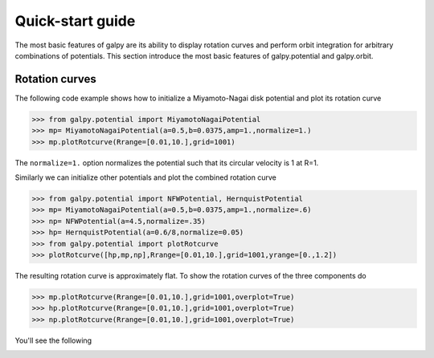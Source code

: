 Quick-start guide
==================

The most basic features of galpy are its ability to display rotation
curves and perform orbit integration for arbitrary combinations of
potentials. This section introduce the most basic features of
galpy.potential and galpy.orbit.


Rotation curves
---------------

The following code example shows how to initialize a Miyamoto-Nagai disk potential and plot its rotation curve

>>> from galpy.potential import MiyamotoNagaiPotential
>>> mp= MiyamotoNagaiPotential(a=0.5,b=0.0375,amp=1.,normalize=1.)
>>> mp.plotRotcurve(Rrange=[0.01,10.],grid=1001)

The ``normalize=1.`` option normalizes the potential such that its
circular velocity is 1 at R=1.

Similarly we can initialize other potentials and plot the combined
rotation curve

>>> from galpy.potential import NFWPotential, HernquistPotential
>>> mp= MiyamotoNagaiPotential(a=0.5,b=0.0375,amp=1.,normalize=.6)
>>> np= NFWPotential(a=4.5,normalize=.35)
>>> hp= HernquistPotential(a=0.6/8,normalize=0.05)
>>> from galpy.potential import plotRotcurve
>>> plotRotcurve([hp,mp,np],Rrange=[0.01,10.],grid=1001,yrange=[0.,1.2])

The resulting rotation curve is approximately flat. To show the
rotation curves of the three components do

>>> mp.plotRotcurve(Rrange=[0.01,10.],grid=1001,overplot=True)
>>> hp.plotRotcurve(Rrange=[0.01,10.],grid=1001,overplot=True)
>>> np.plotRotcurve(Rrange=[0.01,10.],grid=1001,overplot=True)

You'll see the following

.. image:: images/rotcurve.png